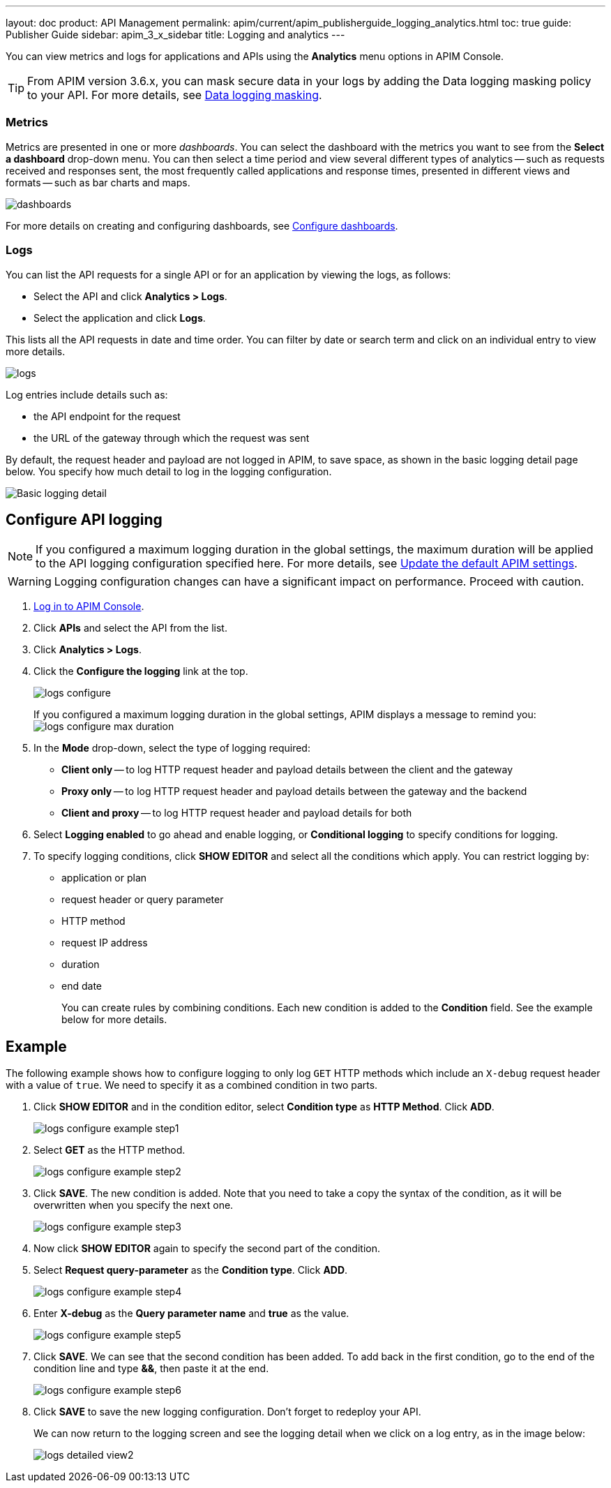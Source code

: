 ---
layout: doc
product: API Management
permalink: apim/current/apim_publisherguide_logging_analytics.html
toc: true
guide: Publisher Guide
sidebar: apim_3_x_sidebar
title: Logging and analytics
---

:page-liquid:

You can view metrics and logs for applications and APIs using the *Analytics* menu options in APIM Console.

TIP: From APIM version 3.6.x, you can mask secure data in your logs by adding the Data logging masking policy to your API. For more details, see link:/apim/3.x/apim_policies_data_logging_masking.html[Data logging masking^].

=== Metrics

Metrics are presented in one or more _dashboards_. You can select the dashboard with the metrics you want to see from the *Select a dashboard* drop-down menu.
You can then select a time period and view several different types of analytics -- such as requests received and responses sent, the most frequently called applications and response times, presented in different views and formats -- such as bar charts and maps.

image:apim/3.x/api-publisher-guide/analytics/dashboards.png[]

For more details on creating and configuring dashboards, see link:/apim/3.x/apim_installguide_dashboard_configuration.html[Configure dashboards^].

=== Logs

You can list the API requests for a single API or for an application by viewing the logs, as follows:

* Select the API and click *Analytics > Logs*.
* Select the application and click *Logs*.

This lists all the API requests in date and time order.
You can filter by date or search term and click on an individual entry to view more details.

image:apim/3.x/api-publisher-guide/analytics/logs.png[]

Log entries include details such as:

- the API endpoint for the request
- the URL of the gateway through which the request was sent

By default, the request header and payload are not logged in APIM, to save space, as shown in the basic logging detail page below. You specify how much detail to log in the logging configuration.

image:apim/3.x/api-publisher-guide/analytics/logs-simple-view.png[Basic logging detail]

== Configure API logging

NOTE: If you configured a maximum logging duration in the global settings, the maximum duration will be applied to the API logging configuration specified here.
For more details, see link:\apim\3.x\apim_how_to_configuration.html#update-the-default-apim-settings[Update the default APIM settings^].

WARNING: Logging configuration changes can have a significant impact on performance. Proceed with caution.

. link:/apim/3.x/apim_quickstart_console_login.html[Log in to APIM Console^].
. Click *APIs* and select the API from the list.
. Click *Analytics > Logs*.
. Click the *Configure the logging* link at the top.
+
image:apim/3.x/api-publisher-guide/analytics/logs-configure.png[]

+
If you configured a maximum logging duration in the global settings, APIM displays a message to remind you:
image:apim/3.x/api-publisher-guide/analytics/logs-configure-max-duration.png[]

ifeval::[{{ site.products.apim._3x.version }} < 3.6.0]

. In the *Mode* drop-down, select the type of logging required:
* *Client only* -- to log HTTP request header and payload details between the client and the gateway
* *Proxy only* -- to log HTTP request header and payload details between the gateway and the backend
* *Client and proxy* -- to log HTTP request header and payload details for both
. Select *Logging enabled* to go ahead and enable logging, or *Conditional logging* to specify conditions for logging.
. To specify logging conditions, click *SHOW EDITOR* and select all the conditions which apply. You can restrict logging by:
* application or plan
* request header or query parameter
* HTTP method
* request IP address
* duration
* end date
+
You can create rules by combining conditions. Each new condition is added to the *Condition* field. See the example below for more details.

== Example

The following example shows how to configure logging to only log `GET` HTTP methods which include an `X-debug` request header with a value of `true`.
We need to specify it as a combined condition in two parts.

. Click *SHOW EDITOR* and in the condition editor, select *Condition type* as *HTTP Method*. Click *ADD*.
+
image:apim/3.x/api-publisher-guide/analytics/logs-configure-example-step1.png[]

. Select *GET* as the HTTP method.
+
image:apim/3.x/api-publisher-guide/analytics/logs-configure-example-step2.png[]

. Click *SAVE*. The new condition is added. Note that you need to take a copy the syntax of the condition, as it will be overwritten when you specify the next one.
+
image:apim/3.x/api-publisher-guide/analytics/logs-configure-example-step3.png[]

. Now click *SHOW EDITOR* again to specify the second part of the condition.
. Select *Request query-parameter* as the *Condition type*. Click *ADD*.
+
image:apim/3.x/api-publisher-guide/analytics/logs-configure-example-step4.png[]

. Enter *X-debug* as the *Query parameter name* and *true* as the value.
+
image:apim/3.x/api-publisher-guide/analytics/logs-configure-example-step5.png[]

. Click *SAVE*. We can see that the second condition has been added. To add back in the first condition, go to the end of the condition line and type *&&*, then paste it at the end.
+
image:apim/3.x/api-publisher-guide/analytics/logs-configure-example-step6.png[]
endif::[]
ifeval::[{{ site.products.apim._3x.version }} >= 3.6.0]
. Toggle on the *Enabled* option.
. Select the level of logging required for the mode, content and scope.
+
image:apim/3.x/api-publisher-guide/analytics/logs-configure-3-6.png[]

. Specify all logging conditions which apply in link:/apim/3.x/apim_publisherguide_expression_language.html[Gravitee Expression Language^]. You can restrict logging by:
* application or plan
* request header or query parameter
* HTTP method
* request IP address
* duration
* end date
+
You can combine conditions, as in the example below:
+
image:apim/3.x/api-publisher-guide/analytics/logs-configure-example-step6.png[]
endif::[]

. Click *SAVE* to save the new logging configuration. Don't forget to redeploy your API.
+
We can now return to the logging screen and see the logging detail when we click on a log entry, as in the image below:
+
image:apim/3.x/api-publisher-guide/analytics/logs-detailed-view2.png[]
